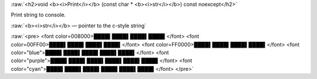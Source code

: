 .. role:: raw(raw)
    :format: html

:raw:`<h2>void <b><i>Print</i></b> (const char * <b><i>str</i></b>) const noexcept</h2>`

Print string to console.

:raw:`<b><i>str</i></b> — pointer to the c-style string`

:raw:`<pre>
<font color=008000>████▌████▌████▌████▌</font>
<font color=00FF00>████▌████▌████▌████▌</font>
<font color=FF0000>████▌████▌████▌████▌</font>
<font color="blue">████▌████▌████▌████▌████▌</font>
<font color="purple">████▌████▌████▌████▌████▌████▌</font>
<font color="cyan">████▌████▌████▌████▌████▌████▌</font>
</pre>`
